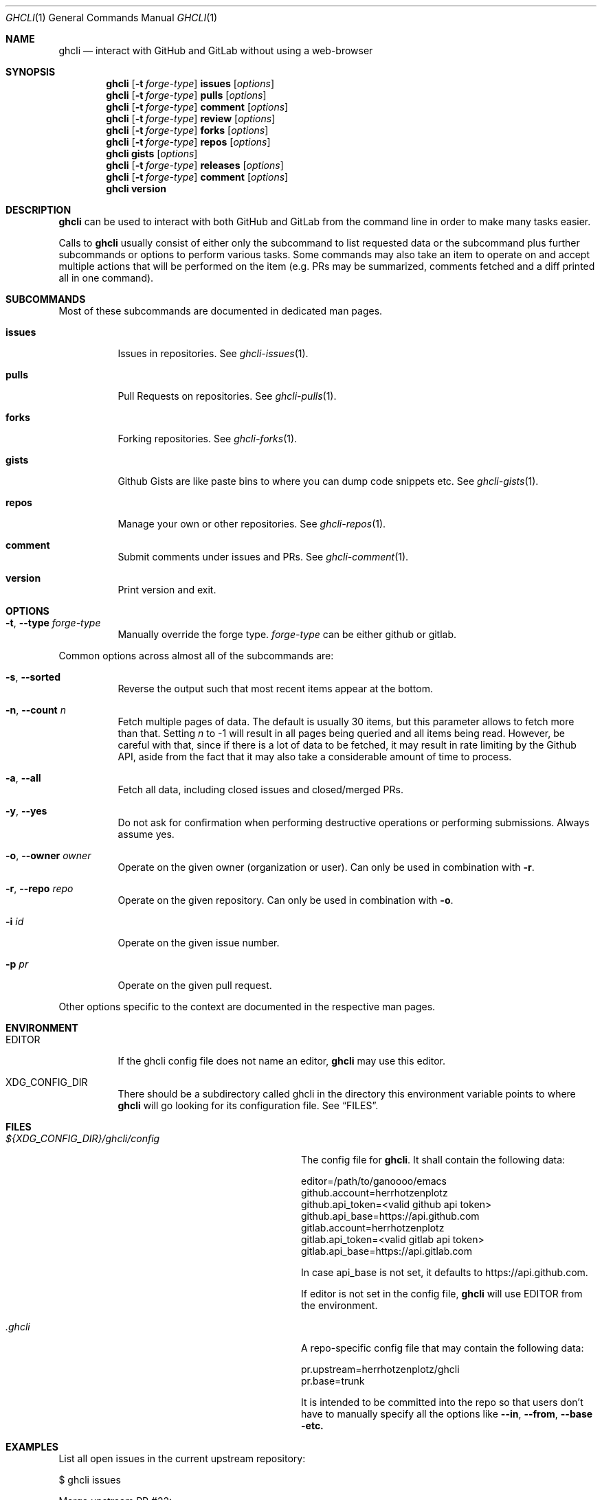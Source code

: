 .Dd $Mdocdate$
.Dt GHCLI 1
.Os
.Sh NAME
.Nm ghcli
.Nd interact with GitHub and GitLab without using a web-browser
.Sh SYNOPSIS

.Nm
.Op Fl t Ar forge-type
.Cm issues Op Ar options
.Nm
.Op Fl t Ar forge-type
.Cm pulls Op Ar options
.Nm
.Op Fl t Ar forge-type
.Cm comment Op Ar options
.Nm
.Op Fl t Ar forge-type
.Cm review Op Ar options
.Nm
.Op Fl t Ar forge-type
.Cm forks Op Ar options
.Nm
.Op Fl t Ar forge-type
.Cm repos Op Ar options
.Nm
.Cm gists Op Ar options
.Nm
.Op Fl t Ar forge-type
.Cm releases Op Ar options
.Nm
.Op Fl t Ar forge-type
.Cm comment Op Ar options
.Nm
.Cm version
.Sh DESCRIPTION
.Nm
can be used to interact with both GitHub and GitLab from the command
line in order to make many tasks easier.

Calls to
.Nm
usually consist of either only the subcommand to list requested data
or the subcommand plus further subcommands or options to perform
various tasks. Some commands may also take an item to operate on and
accept multiple actions that will be performed on the item (e.g. PRs
may be summarized, comments fetched and a diff printed all in one
command).
.Sh SUBCOMMANDS
Most of these subcommands are documented in dedicated man pages.
.Bl -tag -width indent
.It Cm issues
Issues in repositories. See
.Xr ghcli-issues 1 .
.It Cm pulls
Pull Requests on repositories. See
.Xr ghcli-pulls 1 .
.It Cm forks
Forking repositories. See
.Xr ghcli-forks 1 .
.It Cm gists
Github Gists are like paste bins to where you can dump code snippets
etc. See
.Xr ghcli-gists 1 .
.It Cm repos
Manage your own or other repositories. See
.Xr ghcli-repos 1 .
.It Cm comment
Submit comments under issues and PRs. See
.Xr ghcli-comment 1 .
.It Cm version
Print version and exit.
.El
.Sh OPTIONS
.Bl -tag -width indent
.It Fl t , -type Ar forge-type
Manually override the forge type.
.Ar forge-type
can be either github or gitlab.
.El

Common options across almost all of the subcommands are:
.Bl -tag -width indent
.It Fl s , -sorted
Reverse the output such that most recent items appear at the bottom.
.It Fl n , -count Ar n
Fetch multiple pages of data. The default is usually 30 items, but
this parameter allows to fetch more than that. Setting
.Ar n
to -1 will result in all pages being queried and all items being read.
However, be careful with that, since if there is a lot of data to be
fetched, it may result in rate limiting by the Github API, aside from
the fact that it may also take a considerable amount of time to
process.
.It Fl a , -all
Fetch all data, including closed issues and closed/merged PRs.
.It Fl y , -yes
Do not ask for confirmation when performing destructive operations or
performing submissions. Always assume yes.
.It Fl o , -owner Ar owner
Operate on the given owner (organization or user).  Can only be used
in combination with
.Fl r .
.It Fl r , -repo Ar repo
Operate on the given repository.  Can only be used in combination with
.Fl o .
.It Fl i Ar id
Operate on the given issue number.
.It Fl p Ar pr
Operate on the given pull request.
.El

Other options specific to the context are documented in the respective
man pages.
.\" .Sh IMPLEMENTATION NOTES
.\" Not used in OpenBSD.
.Sh ENVIRONMENT
.Bl -tag -width indent
.It Ev EDITOR
If the ghcli config file does not name an editor,
.Nm
may use this editor.
.It Ev XDG_CONFIG_DIR
There should be a subdirectory called ghcli in the directory this
environment variable points to where
.Nm
will go looking for its configuration file. See
.Sx FILES .
.El
.Sh FILES
.Bl -tag -width ${XDG_CONFIG_DIR}/ghcli/config -compact

.It Pa ${XDG_CONFIG_DIR}/ghcli/config
The config file for
.Nm .
It shall contain the following data:

.Bd -literal
editor=/path/to/ganoooo/emacs
github.account=herrhotzenplotz
github.api_token=<valid github api token>
github.api_base=https://api.github.com
gitlab.account=herrhotzenplotz
gitlab.api_token=<valid gitlab api token>
gitlab.api_base=https://api.gitlab.com
.Ed

In case api_base is not set, it defaults to https://api.github.com.

If editor is not set in the config file,
.Nm
will use
.Ev EDITOR
from the environment.

.It Pa .ghcli
A repo-specific config file that may contain the following data:
.Bd -literal
pr.upstream=herrhotzenplotz/ghcli
pr.base=trunk
.Ed

It is intended to be committed into the repo so that users don't have
to manually specify all the options like
.Fl -in ,
.Fl -from ,
.Fl -base etc.

.El
.Sh EXAMPLES
List all open issues in the current upstream repository:
.Bd -literal -width indent
$ ghcli issues
.Ed

Merge upstream PR #22:
.Bd -literal -width indent
$ ghcli pulls -p 22 merge
.Ed

Get a summary and comments of upstream PR #22:
.Bd -literal -width indent
$ ghcli pulls -p 22 summary comments
.Ed
.Sh SEE ALSO
.Xr git 1 ,
.Xr ghcli-issues 1 ,
.Xr ghcli-pulls 1 ,
.Xr ghcli-comment 1 ,
.Xr ghcli-review 1 ,
.Xr ghcli-forks 1 ,
.Xr ghcli-repos 1 ,
.Xr ghcli-gists 1 ,
.Xr ghcli-releases 1 ,
.Xr ghcli-comment 1
.\" .Sh STANDARDS
.Sh HISTORY
The idea for
.Nm
appeared during a long rant on IRC where the issue with the official
tool written by GitHub became clear to be the manual dialing and DNS
resolving by the Go runtime, circumventing almost the entirety of the
IP and DNS services of the operating system and leaking sensitive
information when using Tor.

Implementation started in October 2021 with the goal of having a
decent, sufficiently portable and secure version of a cli utility to
interact with the GitHub world without using the inconvenient web
interface.

Later, GitLab support was added.
.Sh AUTHORS
.An Nico Sonack aka. herrhotzenplotz Aq Mt nsonack@outlook.com
.Sh CAVEATS
Not all features that are available from the web version are available in
.Nm .
However, it is a non-goal of the project to provide all this
functionality.
.Sh BUGS
Yes. It is software. Please report issues preferably via e-mail or on
GitHub. You may also report an issue like so:
.Bd -literal -width indent
$ ghcli issues create -o herrhotzenplotz -r ghcli "BUG : ..."
.Ed
.Sh SECURITY CONSIDERATIONS
It is written in C. If it were written in Rust, it would have been
much safer.

